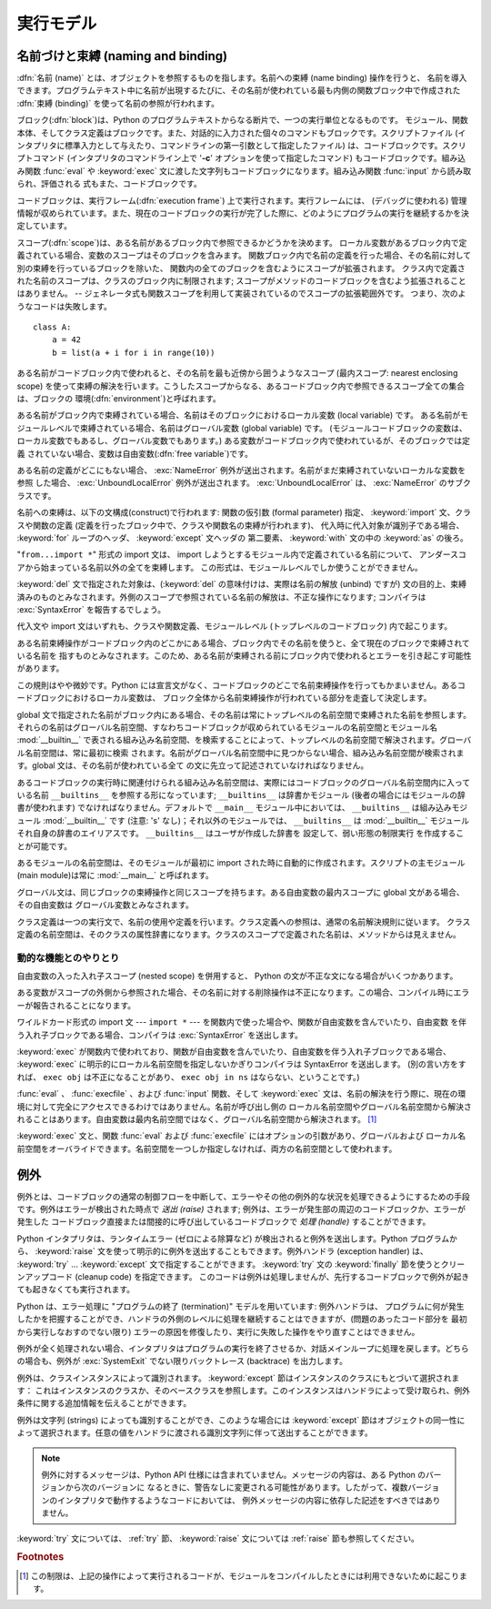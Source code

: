
.. _execmodel:

**********
実行モデル
**********

.. index:: single: execution model


.. _naming:

名前づけと束縛 (naming and binding)
===================================

.. index::
   pair: code; block
   single: namespace
   single: scope

.. index::
   single: name
   pair: binding; name

:dfn:`名前 (name)` とは、オブジェクトを参照するものを指します。名前への束縛 (name binding) 操作を行うと、
名前を導入できます。プログラムテキスト中に名前が出現するたびに、その名前が使われている最も内側の関数ブロック中で作成された :dfn:`束縛
(binding)` を使って名前の参照が行われます。

.. index:: single: block

ブロック(:dfn:`block`)は、Python のプログラムテキストからなる断片で、一つの実行単位となるものです。
モジュール、関数本体、そしてクラス定義はブロックです。また、対話的に入力された個々のコマンドもブロックです。スクリプトファイル
(インタプリタに標準入力として与えたり、コマンドラインの第一引数として指定したファイル) は、コードブロックです。スクリプトコマンド
(インタプリタのコマンドライン上で '**-c**' オプションを使って指定したコマンド) もコードブロックです。組み込み関数 :func:`eval` や
:keyword:`exec` 文に渡した文字列もコードブロックになります。組み込み関数 :func:`input` から読み取られ、評価される
式もまた、コードブロックです。

.. index:: pair: execution; frame

コードブロックは、実行フレーム(:dfn:`execution frame`) 上で実行されます。実行フレームには、 (デバッグに使われる)
管理情報が収められています。また、現在のコードブロックの実行が完了した際に、どのようにプログラムの実行を継続するかを決定しています。

.. index:: single: scope

スコープ(:dfn:`scope`)は、ある名前があるブロック内で参照できるかどうかを決めます。
ローカル変数があるブロック内で定義されている場合、変数のスコープはそのブロックを含みます。
関数ブロック内で名前の定義を行った場合、その名前に対して別の束縛を行っているブロックを除いた、
関数内の全てのブロックを含むようにスコープが拡張されます。
クラス内で定義された名前のスコープは、クラスのブロック内に制限されます;
スコープがメソッドのコードブロックを含むよう拡張されることはありません。
-- ジェネレータ式も関数スコープを利用して実装されているのでスコープの拡張範囲外です。
つまり、次のようなコードは失敗します。 ::

   class A:
       a = 42
       b = list(a + i for i in range(10))

.. index:: single: environment

ある名前がコードブロック内で使われると、その名前を最も近傍から囲うようなスコープ (最内スコープ: nearest enclosing scope)
を使って束縛の解決を行います。こうしたスコープからなる、あるコードブロック内で参照できるスコープ全ての集合は、ブロックの
環境(:dfn:`environment`)と呼ばれます。

.. index:: pair: free; variable

ある名前がブロック内で束縛されている場合、名前はそのブロックにおけるローカル変数 (local variable) です。
ある名前がモジュールレベルで束縛されている場合、名前はグローバル変数 (global variable) です。
(モジュールコードブロックの変数は、ローカル変数でもあるし、グローバル変数でもあります。) ある変数がコードブロック内で使われているが、そのブロックでは定義
されていない場合、変数は自由変数(:dfn:`free variable`)です。

.. index::
   single: NameError (built-in exception)
   single: UnboundLocalError

ある名前の定義がどこにもない場合、 :exc:`NameError` 例外が送出されます。名前がまだ束縛されていないローカルな変数を参照
した場合、 :exc:`UnboundLocalError`  例外が送出されます。 :exc:`UnboundLocalError` は、
:exc:`NameError` のサブクラスです。

.. index:: statement: from

名前への束縛は、以下の文構成(construct)で行われます: 関数の仮引数 (formal parameter) 指定、 :keyword:`import`
文、クラスや関数の定義 (定義を行ったブロック中で、クラスや関数名の束縛が行われます)、
代入時に代入対象が識別子である場合、 :keyword:`for` ループのヘッダ、 :keyword:`except` 文ヘッダの
第二要素、 :keyword:`with` 文の中の :keyword:`as` の後ろ。

"``from...import *``" 形式の import 文は、 import しようとするモジュール内で定義されている名前について、
アンダースコアから始まっている名前以外の全てを束縛します。
この形式は、モジュールレベルでしか使うことができません。

:keyword:`del` 文で指定された対象は、(:keyword:`del` の意味付けは、実際は名前の解放 (unbind) ですが)
文の目的上、束縛済みのものとみなされます。外側のスコープで参照されている名前の解放は、不正な操作になります; コンパイラは
:exc:`SyntaxError` を報告するでしょう。

代入文や import 文はいずれも、クラスや関数定義、モジュールレベル (トップレベルのコードブロック) 内で起こります。

ある名前束縛操作がコードブロック内のどこかにある場合、ブロック内でその名前を使うと、全て現在のブロックで束縛されている名前を
指すものとみなされます。このため、ある名前が束縛される前にブロック内で使われるとエラーを引き起こす可能性があります。

この規則はやや微妙です。Python には宣言文がなく、コードブロックのどこで名前束縛操作を行ってもかまいません。あるコードブロックにおけるローカル変数は、
ブロック全体から名前束縛操作が行われている部分を走査して決定します。

global 文で指定された名前がブロック内にある場合、その名前は常にトップレベルの名前空間で束縛された名前を参照します。
それらの名前はグローバル名前空間、すなわちコードブロックが収められているモジュールの名前空間とモジュール名 :mod:`__builtin__`
で表される組み込み名前空間、を検索することによって、トップレベルの名前空間で解決されます。グローバル名前空間は、常に最初に検索
されます。名前がグローバル名前空間中に見つからない場合、組み込み名前空間が検索されます。global 文は、その名前が使われている全て
の文に先立って記述されていなければなりません。

.. index:: pair: restricted; execution

あるコードブロックの実行時に関連付けられる組み込み名前空間は、実際にはコードブロックのグローバル名前空間内に入っている名前 ``__builtins__``
を参照する形になっています; ``__builtins__``  は辞書かモジュール (後者の場合にはモジュールの辞書が使われます)
でなければなりません。デフォルトで ``__main__`` モジュール中においては、 ``__builtins__`` は組み込みモジュール
:mod:`__builtin__` です (注意: 's' なし)；それ以外のモジュールでは、 ``__builtins__`` は
:mod:`__builtin__` モジュールそれ自身の辞書のエイリアスです。 ``__builtins__`` はユーザが作成した辞書を
設定して、弱い形態の制限実行  を作成することが可能です。

.. impl-detail::

   ユーザは ``__builtins__`` に触れるべきではありません；これはくれぐれも実装の詳細であるのです。組み込みの名前空間の中の値を
   オーバーライドしたいユーザは、 :mod:`__builtin__` ('s'はありません)  モジュールを :keyword:`import`
   して、その属性を好きに変更するべきです。

.. index:: module: __main__

あるモジュールの名前空間は、そのモジュールが最初に import された時に自動的に作成されます。スクリプトの主モジュール (main module)は常に
:mod:`__main__` と呼ばれます。

グローバル文は、同じブロックの束縛操作と同じスコープを持ちます。ある自由変数の最内スコープに global 文がある場合、その自由変数は
グローバル変数とみなされます。

クラス定義は一つの実行文で、名前の使用や定義を行います。クラス定義への参照は、通常の名前解決規則に従います。
クラス定義の名前空間は、そのクラスの属性辞書になります。クラスのスコープで定義された名前は、メソッドからは見えません。


.. _dynamic-features:

動的な機能とのやりとり
----------------------

自由変数の入った入れ子スコープ (nested scope) を併用すると、 Python の文が不正な文になる場合がいくつかあります。

ある変数がスコープの外側から参照された場合、その名前に対する削除操作は不正になります。この場合、コンパイル時にエラーが報告されることになります。

ワイルドカード形式の import 文  --- ``import *`` ---  を関数内で使った場合や、関数が自由変数を含んでいたり、自由変数
を伴う入れ子ブロックである場合、コンパイラは :exc:`SyntaxError` を送出します。

:keyword:`exec` が関数内で使われており、関数が自由変数を含んでいたり、自由変数を伴う入れ子ブロックである場合、 :keyword:`exec`
に明示的にローカル名前空間を指定しないかぎりコンパイラは SyntaxError を送出します。 (別の言い方をすれば、 ``exec obj``
は不正になることがあり、 ``exec obj in ns`` はならない、ということです。)

:func:`eval` 、 :func:`execfile` 、および :func:`input` 関数、そして :keyword:`exec`
文は、名前の解決を行う際に、現在の環境に対して完全にアクセスできるわけではありません。名前が呼び出し側の
ローカル名前空間やグローバル名前空間から解決されることはあります。自由変数は最内名前空間ではなく、グローバル名前空間から解決されます。  [#]_

:keyword:`exec` 文と、関数 :func:`eval` および :func:`execfile` にはオプションの引数があり、グローバルおよび
ローカル名前空間をオーバライドできます。名前空間を一つしか指定しなければ、両方の名前空間として使われます。


.. _exceptions:

例外
====

.. index:: single: exception

.. index::
   single: raise an exception
   single: handle an exception
   single: exception handler
   single: errors
   single: error handling

例外とは、コードブロックの通常の制御フローを中断して、エラーやその他の例外的な状況を処理できるようにするための手段です。例外はエラーが検出された時点で
*送出 (raise)* されます; 例外は、エラーが発生部の周辺のコードブロックか、エラーが発生した
コードブロック直接または間接的に呼び出しているコードブロックで *処理 (handle)* することができます。

Python インタプリタは、ランタイムエラー (ゼロによる除算など) が検出されると例外を送出します。Python
プログラムから、 :keyword:`raise` 文を使って明示的に例外を送出することもできます。例外ハンドラ (exception handler) は、
:keyword:`try` ... :keyword:`except` 文で指定することができます。
:keyword:`try` 文の :keyword:`finally` 節を使うとクリーンアップコード (cleanup code) を指定できます。
このコードは例外は処理しませんが、先行するコードブロックで例外が起きても起きなくても実行されます。

.. index:: single: termination model

Python は、エラー処理に "プログラムの終了 (termination)"  モデルを用いています: 例外ハンドラは、
プログラムに何が発生したかを把握することができ、ハンドラの外側のレベルに処理を継続することはできますが、(問題のあったコード部分を
最初から実行しなおすのでない限り) エラーの原因を修復したり、実行に失敗した操作をやり直すことはできません。

.. index:: single: SystemExit (built-in exception)

例外が全く処理されない場合、インタプリタはプログラムの実行を終了させるか、対話メインループに処理を戻します。どちらの場合も、例外が
:exc:`SystemExit` でない限りバックトレース (backtrace) を出力します。

例外は、クラスインスタンスによって識別されます。 :keyword:`except` 節はインスタンスのクラスにもとづいて選択されます：
これはインスタンスのクラスか、そのベースクラスを参照します。このインスタンスはハンドラによって受け取られ、例外条件に関する追加情報を伝えることができます。

例外は文字列 (strings) によっても識別することができ、このような場合には :keyword:`except`
節はオブジェクトの同一性によって選択されます。任意の値をハンドラに渡される識別文字列に伴って送出することができます。

.. note::

   例外に対するメッセージは、Python API 仕様には含まれていません。メッセージの内容は、ある Python のバージョンから次のバージョンに
   なるときに、警告なしに変更される可能性があります。したがって、複数バージョンのインタプリタで動作するようなコードにおいては、
   例外メッセージの内容に依存した記述をすべきではありません。

:keyword:`try` 文については、 :ref:`try` 節、 :keyword:`raise` 文については  :ref:`raise`
節も参照してください。

.. rubric:: Footnotes

.. [#] この制限は、上記の操作によって実行されるコードが、モジュールをコンパイルしたときには利用できないために起こります。

